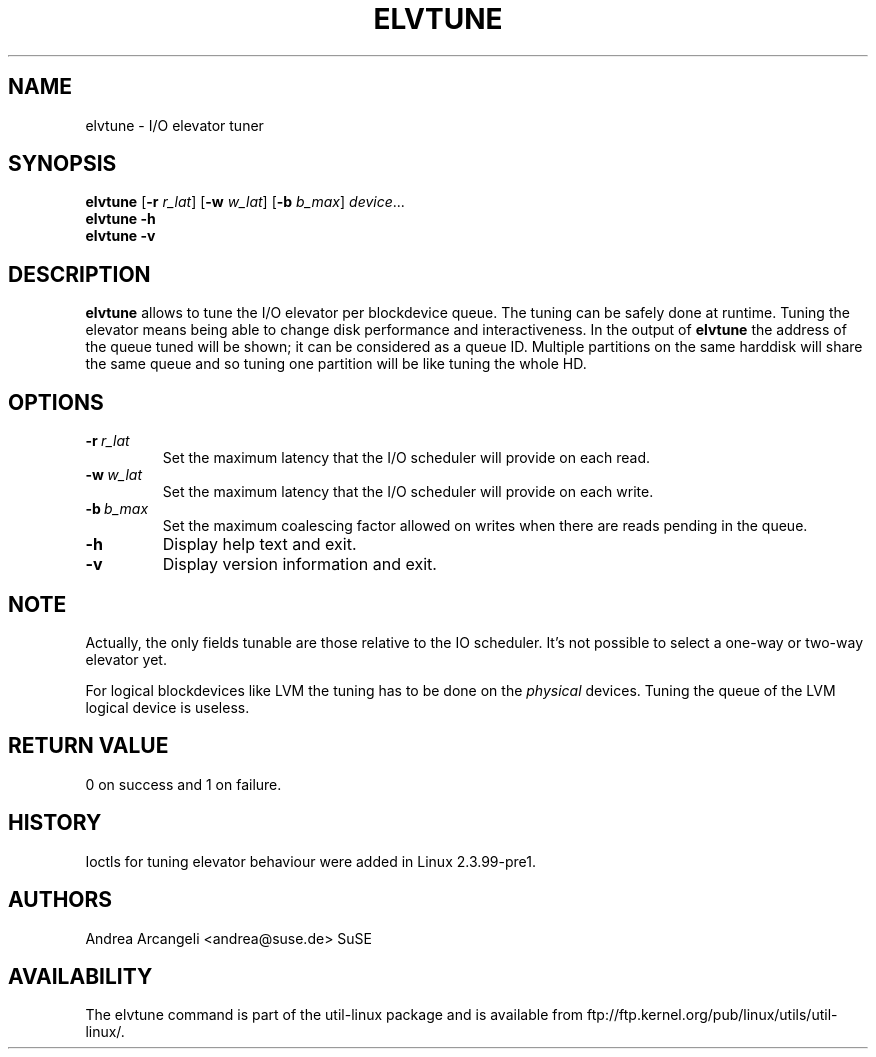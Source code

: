 .\" -*- nroff -*-
.TH ELVTUNE 8 "March 2000" "util-linux" "System Administration"
.SH NAME
elvtune \- I/O elevator tuner
.SH SYNOPSIS
.B elvtune
.RB [ \-r
.IR r_lat ]
.RB [ \-w
.IR w_lat ]
.RB [ \-b
.IR b_max ]
.IR device ...
.br
.B elvtune \-h
.br
.B elvtune \-v
.SH DESCRIPTION
.B elvtune
allows to tune the I/O elevator per blockdevice queue.  The
tuning can be safely done at runtime.  Tuning the elevator means
being able to change disk performance and interactiveness.
In the output of
.B elvtune
the address of the queue tuned will be shown;
it can be considered as a queue ID.
Multiple partitions on the same harddisk will
share the same queue and so tuning one partition will be
like tuning the whole HD.
.SH OPTIONS
.TP
.BI -r \ r_lat
Set the maximum latency that the I/O scheduler will provide on
each read.
.TP
.BI -w \ w_lat
Set the maximum latency that the I/O scheduler will provide on
each write.
.TP
.BI -b \ b_max
Set the maximum coalescing factor allowed on writes when there are reads
pending in the queue.
.TP
.BI -h
Display help text and exit.
.TP
.BI -v
Display version information and exit.
.SH NOTE
Actually, the only fields tunable are those relative
to the IO scheduler.  It's not possible to select
a one-way or two-way elevator yet.
.PP
For logical blockdevices like LVM the tuning has to
be done on the
.I physical
devices.  Tuning the queue of the LVM logical device
is useless.
.SH RETURN VALUE
0 on success and 1 on failure.
.SH HISTORY
Ioctls for tuning elevator behaviour were added in Linux 2.3.99-pre1.
.SH AUTHORS
Andrea Arcangeli <andrea@suse.de> SuSE
.SH AVAILABILITY
The elvtune command is part of the util-linux package and is available from
ftp://ftp.kernel.org/pub/linux/utils/util-linux/.
